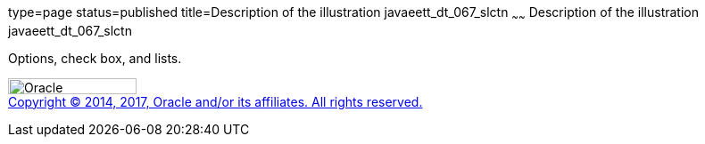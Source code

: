 type=page
status=published
title=Description of the illustration javaeett_dt_067_slctn
~~~~~~
Description of the illustration javaeett_dt_067_slctn
=====================================================

Options, check box, and lists.

image:../img/oracle.gif[Oracle,width=144,height=18] +
link:../cpyr.html[Copyright © 2014,
2017, Oracle and/or its affiliates. All rights reserved.]
